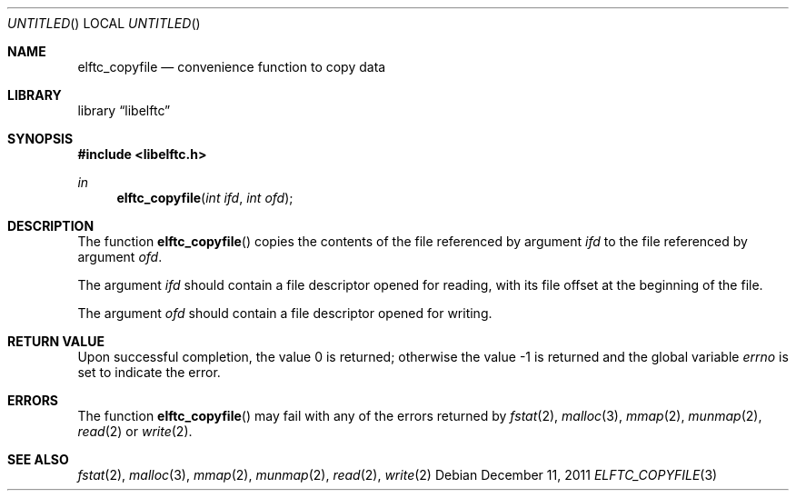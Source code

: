 .\" Copyright (c) 2011 Joseph Koshy.  All rights reserved.
.\"
.\" Redistribution and use in source and binary forms, with or without
.\" modification, are permitted provided that the following conditions
.\" are met:
.\" 1. Redistributions of source code must retain the above copyright
.\"    notice, this list of conditions and the following disclaimer.
.\" 2. Redistributions in binary form must reproduce the above copyright
.\"    notice, this list of conditions and the following disclaimer in the
.\"    documentation and/or other materials provided with the distribution.
.\"
.\" This software is provided by Joseph Koshy ``as is'' and
.\" any express or implied warranties, including, but not limited to, the
.\" implied warranties of merchantability and fitness for a particular purpose
.\" are disclaimed.  in no event shall Joseph Koshy be liable
.\" for any direct, indirect, incidental, special, exemplary, or consequential
.\" damages (including, but not limited to, procurement of substitute goods
.\" or services; loss of use, data, or profits; or business interruption)
.\" however caused and on any theory of liability, whether in contract, strict
.\" liability, or tort (including negligence or otherwise) arising in any way
.\" out of the use of this software, even if advised of the possibility of
.\" such damage.
.\"
.\" $Id$
.\"
.Dd December 11, 2011
.Os
.Dt ELFTC_COPYFILE 3
.Sh NAME
.Nm elftc_copyfile
.Nd convenience function to copy data
.Sh LIBRARY
.ds str-Lb-libelftc	Support routines for ELF Access Library (libelf, \-lelf)
.Lb libelftc
.Sh SYNOPSIS
.In libelftc.h
.Ft in
.Fn elftc_copyfile "int ifd" "int ofd"
.Sh DESCRIPTION
The function
.Fn elftc_copyfile
copies the contents of the file referenced by argument
.Ar ifd
to the file referenced by argument
.Ar ofd .
.Pp
The argument
.Ar ifd
should contain a file descriptor opened for reading, with its file
offset at the beginning of the file.
.Pp
The argument
.Ar ofd
should contain a file descriptor opened for writing.
.Sh RETURN VALUE
.Rv -std
.Sh ERRORS
The function
.Fn elftc_copyfile
may fail with any of the errors returned by
.Xr fstat 2 ,
.Xr malloc 3 ,
.Xr mmap 2 ,
.Xr munmap 2 ,
.Xr read 2
or
.Xr write 2 .
.Sh SEE ALSO
.Xr fstat 2 ,
.Xr malloc 3 ,
.Xr mmap 2 ,
.Xr munmap 2 ,
.Xr read 2 ,
.Xr write 2
